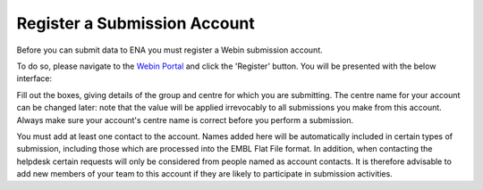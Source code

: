 =============================
Register a Submission Account
=============================

Before you can submit data to ENA you must register a Webin submission account.

To do so, please navigate to the `Webin Portal <https://www.ebi.ac.uk/ena/submit/webin/login>`_ and
click the 'Register' button.
You will be presented with the below interface:

.. image:: ../images/wsp_register.png

Fill out the boxes, giving details of the group and centre for which you are submitting.
The centre name for your account can be changed later: note that the value will be applied irrevocably to all
submissions you make from this account.
Always make sure your account's centre name is correct before you perform a submission.

You must add at least one contact to the account.
Names added here will be automatically included in certain types of submission, including those which are processed into
the EMBL Flat File format.
In addition, when contacting the helpdesk certain requests will only be considered from people named as account
contacts.
It is therefore advisable to add new members of your team to this account if they are likely to participate in
submission activities.

